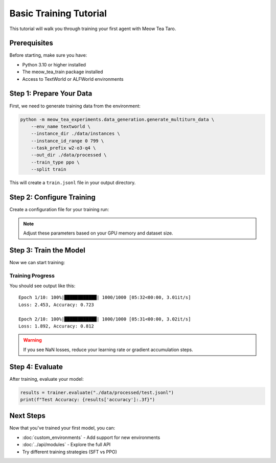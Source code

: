 Basic Training Tutorial
=======================

This tutorial will walk you through training your first agent with Meow Tea Taro.

Prerequisites
-------------

Before starting, make sure you have:

* Python 3.10 or higher installed
* The meow_tea_train package installed
* Access to TextWorld or ALFWorld environments

Step 1: Prepare Your Data
--------------------------

First, we need to generate training data from the environment:

.. code-block:: bash

   python -m meow_tea_experiments.data_generation.generate_multiturn_data \
       --env_name textworld \
       --instance_dir ./data/instances \
       --instance_id_range 0 799 \
       --task_prefix w2-o3-q4 \
       --out_dir ./data/processed \
       --train_type ppo \
       --split train

This will create a ``train.jsonl`` file in your output directory.

Step 2: Configure Training
---------------------------

Create a configuration file for your training run:

.. code-block:: python
   :caption: config.py
   :linenos:

   training_config = {
       "model_name": "gpt2",
       "learning_rate": 1e-4,
       "batch_size": 32,
       "num_epochs": 10,
       "gradient_accumulation_steps": 4,
   }

.. note::
   
   Adjust these parameters based on your GPU memory and dataset size.

Step 3: Train the Model
------------------------

Now we can start training:

.. code-block:: python
   :emphasize-lines: 5,6

   from meow_tea_train import Trainer
   from config import training_config
   
   trainer = Trainer(**training_config)
   trainer.load_data("./data/processed/train.jsonl")
   trainer.train()

Training Progress
^^^^^^^^^^^^^^^^^

You should see output like this::

   Epoch 1/10: 100%|████████████| 1000/1000 [05:32<00:00, 3.01it/s]
   Loss: 2.453, Accuracy: 0.723
   
   Epoch 2/10: 100%|████████████| 1000/1000 [05:31<00:00, 3.02it/s]
   Loss: 1.892, Accuracy: 0.812

.. warning::
   
   If you see NaN losses, reduce your learning rate or gradient accumulation steps.

Step 4: Evaluate
----------------

After training, evaluate your model:

.. code-block:: python

   results = trainer.evaluate("./data/processed/test.jsonl")
   print(f"Test Accuracy: {results['accuracy']:.3f}")

Next Steps
----------

Now that you've trained your first model, you can:

* :doc:`custom_environments` - Add support for new environments
* :doc:`../api/modules` - Explore the full API
* Try different training strategies (SFT vs PPO)

.. seealso::
   
   * :ref:`Advanced Training Options <advanced-training>`
   * `Paper: Multi-turn Agentic RL <https://arxiv.org/...>`_